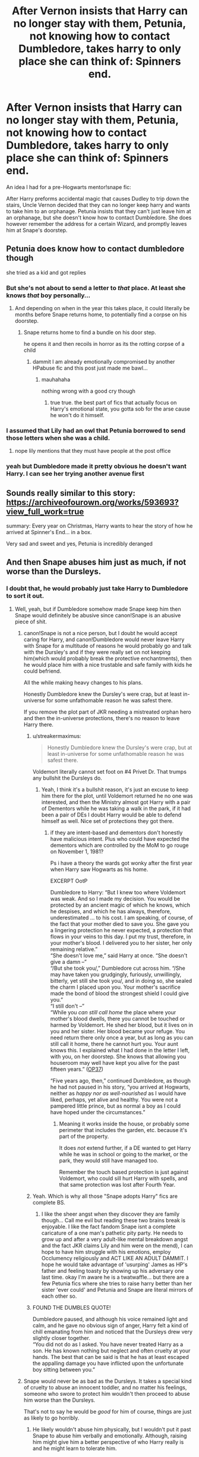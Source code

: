 #+TITLE: After Vernon insists that Harry can no longer stay with them, Petunia, not knowing how to contact Dumbledore, takes harry to only place she can think of: Spinners end.

* After Vernon insists that Harry can no longer stay with them, Petunia, not knowing how to contact Dumbledore, takes harry to only place she can think of: Spinners end.
:PROPERTIES:
:Author: JustAnotherPerson04
:Score: 111
:DateUnix: 1602467599.0
:DateShort: 2020-Oct-12
:FlairText: Prompt
:END:
An idea I had for a pre-Hogwarts mentor!snape fic:

After Harry preforms accidental magic that causes Dudley to trip down the stairs, Uncle Vernon decided that they can no longer keep harry and wants to take him to an orphanage. Petunia insists that they can't just leave him at an orphanage, but she doesn't know how to contact Dumbledore. She does however remember the address for a certain Wizard, and promptly leaves him at Snape's doorstep.


** Petunia does know how to contact dumbledore though

she tried as a kid and got replies
:PROPERTIES:
:Author: CommanderL3
:Score: 48
:DateUnix: 1602476289.0
:DateShort: 2020-Oct-12
:END:

*** But she's not about to send a letter to /that/ place. At least she knows /that/ boy personally...
:PROPERTIES:
:Author: tirrene
:Score: 39
:DateUnix: 1602477034.0
:DateShort: 2020-Oct-12
:END:

**** And depending on when in the year this takes place, it could literally be months before Snape returns home, to potentially find a corpse on his doorstep.
:PROPERTIES:
:Author: Raesong
:Score: 45
:DateUnix: 1602477222.0
:DateShort: 2020-Oct-12
:END:

***** Snape returns home to find a bundle on his door step.

he opens it and then recoils in horror as its the rotting corpse of a child
:PROPERTIES:
:Author: CommanderL3
:Score: 43
:DateUnix: 1602488034.0
:DateShort: 2020-Oct-12
:END:

****** dammit I am already emotionally compromised by another HPabuse fic and this post just made me bawl...
:PROPERTIES:
:Author: asclepiusscholar
:Score: 6
:DateUnix: 1602567980.0
:DateShort: 2020-Oct-13
:END:

******* mauhahaha

nothing wrong with a good cry though
:PROPERTIES:
:Author: CommanderL3
:Score: 4
:DateUnix: 1602568699.0
:DateShort: 2020-Oct-13
:END:

******** true true. the best part of fics that actually focus on Harry's emotional state, you gotta sob for the arse cause he won't do it himself.
:PROPERTIES:
:Author: asclepiusscholar
:Score: 9
:DateUnix: 1602568949.0
:DateShort: 2020-Oct-13
:END:


*** I assumed that Lily had an owl that Petunia borrowed to send those letters when she was a child.
:PROPERTIES:
:Author: Liberwolf
:Score: 11
:DateUnix: 1602486876.0
:DateShort: 2020-Oct-12
:END:

**** nope lily mentions that they must have people at the post office
:PROPERTIES:
:Author: CommanderL3
:Score: 14
:DateUnix: 1602487753.0
:DateShort: 2020-Oct-12
:END:


*** yeah but Dumbledore made it pretty obvious he doesn't want Harry. I can see her trying another avenue first
:PROPERTIES:
:Author: karigan_g
:Score: 7
:DateUnix: 1602499345.0
:DateShort: 2020-Oct-12
:END:


** Sounds really similar to this story: [[https://archiveofourown.org/works/593693?view_full_work=true]]

summary: Every year on Christmas, Harry wants to hear the story of how he arrived at Spinner's End... in a box.

Very sad and sweet and yes, Petunia is incredibly deranged
:PROPERTIES:
:Author: shawafas
:Score: 28
:DateUnix: 1602493823.0
:DateShort: 2020-Oct-12
:END:


** And then Snape abuses him just as much, if not worse than the Dursleys.
:PROPERTIES:
:Author: numb-inside_
:Score: 17
:DateUnix: 1602480417.0
:DateShort: 2020-Oct-12
:END:

*** I doubt that, he would probably just take Harry to Dumbledore to sort it out.
:PROPERTIES:
:Author: Kellar21
:Score: 40
:DateUnix: 1602480715.0
:DateShort: 2020-Oct-12
:END:

**** Well, yeah, but if Dumbledore somehow made Snape keep him then Snape would definitely be abusive since canon!Snape is an abusive piece of shit.
:PROPERTIES:
:Author: numb-inside_
:Score: 13
:DateUnix: 1602480787.0
:DateShort: 2020-Oct-12
:END:

***** canon!Snape is not a nice person, but I doubt he would accept caring for Harry, and canon!Dumbledore would never leave Harry with Snape for a multitude of reasons he would probably go and talk with the Dursley's and if they were really set on not keeping him(which would probably break the protective enchantments), then he would place him with a nice trustable and safe family with kids he could befriend.

All the while making heavy changes to his plans.

Honestly Dumbledore knew the Dursley's were crap, but at least in-universe for some unfathomable reason he was safest there.

If you remove the plot part of JKR needing a mistreated orphan hero and then the in-universe protections, there's no reason to leave Harry there.
:PROPERTIES:
:Author: Kellar21
:Score: 36
:DateUnix: 1602481036.0
:DateShort: 2020-Oct-12
:END:

****** u/streakermaximus:
#+begin_quote
  Honestly Dumbledore knew the Dursley's were crap, but at least in-universe for some unfathomable reason he was safest there.
#+end_quote

Voldemort literally cannot set foot on #4 Privet Dr. That trumps any bullshit the Dursleys do.
:PROPERTIES:
:Author: streakermaximus
:Score: 5
:DateUnix: 1602488707.0
:DateShort: 2020-Oct-12
:END:

******* Yeah, I think it's a bullshit reason, it's just an excuse to keep him there for the plot, until Voldemort returned he no one was interested, and then the Ministry almost got Harry with a pair of Dementors while he was taking a walk in the park, if it had been a pair of DEs I doubt Harry would be able to defend himself as well. Nice set of protections they got there.
:PROPERTIES:
:Author: Kellar21
:Score: 14
:DateUnix: 1602489510.0
:DateShort: 2020-Oct-12
:END:

******** if they are intent-based and dementors don't honestly have malicious intent. Plus who could have expected the dementors which are controlled by the MoM to go rouge on November 1, 1981?

Ps i have a theory the wards got wonky after the first year when Harry saw Hogwarts as his home.

EXCERPT OotP

Dumbledore to Harry: “But I knew too where Voldemort was weak. And so I made my decision. You would be protected by an ancient magic of which he knows, which he despises, and which he has always, therefore, underestimated ... to his cost. I am speaking, of course, of the fact that your mother died to save you. She gave you a lingering protection he never expected, a protection that flows in your veins to this day. I put my trust, therefore, in your mother's blood. I delivered you to her sister, her only remaining relative.”\\
“She doesn't love me,” said Harry at once. “She doesn't give a damn --”\\
“/But she took you/,” Dumbledore cut across him. “/She may have taken you grudgingly, furiously, unwillingly, bitterly, yet still she took you/, and in doing so, she sealed the charm I placed upon you. Your mother's sacrifice made the bond of blood the strongest shield I could give you.”\\
“I still don't --”\\
“While you /can still call home/ the place where your mother's blood dwells, there you cannot be touched or harmed by Voldemort. He shed her blood, but it lives on in you and her sister. Her blood became your refuge. You need return there only once a year, but as long as you can still call it home, there he cannot hurt you. Your aunt knows this. I explained what I had done in the letter I left, with you, on her doorstep. She knows that allowing you houseroom may well have kept you alive for the past fifteen years.” ([[https://www.hp-lexicon.org/source/the-harry-potter-novels/op/op37][OP37]])

“Five years ago, then,” continued Dumbledore, as though he had not paused in his story, “you arrived at Hogwarts, neither as /happy nor as well-nourished/ as I would have liked, perhaps, yet alive and healthy. You were not a pampered little prince, but as normal a boy as I could have hoped under the circumstances.”
:PROPERTIES:
:Author: asclepiusscholar
:Score: 1
:DateUnix: 1602569536.0
:DateShort: 2020-Oct-13
:END:

********* Meaning it works inside the house, or probably some perimeter that includes the garden, etc. because it's part of the property.

It does /not/ extend further, if a DE wanted to get Harry while he was in school or going to the market, or the park, they would still have managed too.

Remember the touch based protection is just against Voldemort, who could sill hurt Harry with spells, and that same protection was lost after Fourth Year.
:PROPERTIES:
:Author: Kellar21
:Score: 3
:DateUnix: 1602577905.0
:DateShort: 2020-Oct-13
:END:


****** Yeah. Which is why all those "Snape adopts Harry" fics are complete BS.
:PROPERTIES:
:Author: numb-inside_
:Score: 2
:DateUnix: 1602481399.0
:DateShort: 2020-Oct-12
:END:

******* I like the sheer angst when they discover they are family though... Call me evil but reading these two brains break is enjoyable. I like the fact fandom Snape isnt a complete caricature of a one man's pathetic pity party. He needs to grow up and after a very adult-like mental breakdown angst and the fact JKR claims Lily and him were on the mend), I can hope to have him struggle with his emotions, employ Occlumency religiously and ACT LIKE AN ADULT DAMMIT. I hope he would take advantage of 'usurping' James as HP's father and feeling toasty by showing up his adversary one last time. okay I'm aware he is a twatwaffle... but there are a few Petunia fics where she tries to raise harry better than her sister 'ever could' and Petunia and Snape are literal mirrors of each other so.
:PROPERTIES:
:Author: asclepiusscholar
:Score: 2
:DateUnix: 1602568611.0
:DateShort: 2020-Oct-13
:END:


****** FOUND THE DUMBLES QUOTE!

Dumbledore paused, and although his voice remained light and calm, and he gave no obvious sign of anger, Harry felt a kind of chill emanating from him and noticed that the Dursleys drew very slightly closer together.\\
“You did not do as I asked. You have never treated Harry as a son. He has known nothing but neglect and often cruelty at your hands. The best that can be said is that he has at least escaped the appalling damage you have inflicted upon the unfortunate boy sitting between you.”
:PROPERTIES:
:Author: asclepiusscholar
:Score: 1
:DateUnix: 1602572145.0
:DateShort: 2020-Oct-13
:END:


***** Snape would never be as bad as the Dursleys. It takes a special kind of cruelty to abuse an innocent toddler, and no matter his feelings, someone who swore to protect him wouldn't then proceed to abuse him worse than the Dursleys.

That's not to say he would be /good/ for him of course, things are just as likely to go horribly.
:PROPERTIES:
:Author: Fredrik1994
:Score: 7
:DateUnix: 1602507122.0
:DateShort: 2020-Oct-12
:END:

****** He likely wouldn't abuse him physically, but I wouldn't put it past Snape to abuse him verbally and emotionally. Although, raising him might give him a better perspective of who Harry really is and he might learn to tolerate him.
:PROPERTIES:
:Author: numb-inside_
:Score: 11
:DateUnix: 1602507250.0
:DateShort: 2020-Oct-12
:END:


***** We get Dudley redemption (" I don't think you're a waste of space. " damn that's a still a half-assed line HE SAVED YOUR SOUL SOUUL) and what does CanonSnape get. A KyloRen half-assed I died nooobly NO I demand a real redemption or NO REDEMPTION.

P.S. Kylo Ren is Severus reborn with no memories, doing the same shit that got him killed the first time,
:PROPERTIES:
:Author: asclepiusscholar
:Score: 3
:DateUnix: 1602571115.0
:DateShort: 2020-Oct-13
:END:

****** Yeah. I mean, what kind of redemption arc is wanting to bang Harry's mum. And I'd honestly rather Snape didn't receive one. I don't think anything can excuse the things he did.
:PROPERTIES:
:Author: numb-inside_
:Score: 2
:DateUnix: 1602578966.0
:DateShort: 2020-Oct-13
:END:


***** Harry would grow up brainwashed to despise his father James and how James was a cruel evil man who stole the love of snapes life and forced her to marry him

and then one time Harry will mention it to dumbledore about how he is nothing like his vile father James.

and then dumbeldore will lay the truth down and harrys world would be complete shattered, his cold adoptive father had lied to him his entire life and he had hated his birth father for no reason
:PROPERTIES:
:Author: CommanderL3
:Score: 7
:DateUnix: 1602487894.0
:DateShort: 2020-Oct-12
:END:

****** I don't think so. The Dursleys told him all sorts of horrible things about his family as well, didn't they?
:PROPERTIES:
:Author: numb-inside_
:Score: 11
:DateUnix: 1602488025.0
:DateShort: 2020-Oct-12
:END:

******* Yeah but they also said a lot of other things that in hindsight were obvious lies. Snape could specifically target James Potter while being generally honest and "kind" otherwise, which would make Harry genuinely believe him.

What is worse, for a period at least, James did do legitimately reprehensible things that Snape could point towards to prove his point. So reversing Harry's opinions would be far from easy, especially if Snape has shown no other signs of being untrustworthy.
:PROPERTIES:
:Author: Fredrik1994
:Score: 3
:DateUnix: 1602544664.0
:DateShort: 2020-Oct-13
:END:

******** True. That actually sounds like a very interesting fic, Snape manipulating and brainwashing Harry and the journey of others as they try desperately to get Harry to believe the truth.
:PROPERTIES:
:Author: numb-inside_
:Score: 1
:DateUnix: 1602569337.0
:DateShort: 2020-Oct-13
:END:


******* from what I gather the dursleys barely mentioned the potters
:PROPERTIES:
:Author: CommanderL3
:Score: -2
:DateUnix: 1602488729.0
:DateShort: 2020-Oct-12
:END:

******** They told Harry that his parents were drunks who died in a car crash, and Marge certainly badmouthed them a lot when she came to visit in POA, who's to say that they didn't mention them only to insult them?
:PROPERTIES:
:Author: numb-inside_
:Score: 8
:DateUnix: 1602488832.0
:DateShort: 2020-Oct-12
:END:


****** I honestly see no reason for Harry to be left with Snape in a universe were Dumbledore is halfway decent.

He knows Snape despises Harry's father, he knows Snape is NOT a nice person to leave a child with for plenty of reasons, most of them Snape would agree with.

Heck, I don't see Snape wanting to care for any kid on a regular basis.

I can see Minerva having much bigger chances of wanting that and being much better.

I see Dumbledore doing it himself with the help of Hogwarts House-elves.
:PROPERTIES:
:Author: Kellar21
:Score: 4
:DateUnix: 1602489687.0
:DateShort: 2020-Oct-12
:END:

******* Hogwarts raised Harry sounds a lot more fun.. and why in the world would any idiot hand a 21-year-old bachelor a baby... TWENTY ONE... oh shit Sirius... at least he's got Remus, cash and house elves.

edit: unprepared bachelor bet there exist guys that could do this alone but between these twatwaffles' inability to cLeAr HiS bIaS...
:PROPERTIES:
:Author: asclepiusscholar
:Score: 1
:DateUnix: 1602570623.0
:DateShort: 2020-Oct-13
:END:


****** Alright someone expand this into 50k words.
:PROPERTIES:
:Author: ThellraAK
:Score: 2
:DateUnix: 1602495313.0
:DateShort: 2020-Oct-12
:END:

******* be the change you wish to see in the world
:PROPERTIES:
:Author: CommanderL3
:Score: 6
:DateUnix: 1602495910.0
:DateShort: 2020-Oct-12
:END:


** Pretty sure there's a few fics with this premise.
:PROPERTIES:
:Author: PutridBasket
:Score: 2
:DateUnix: 1602498135.0
:DateShort: 2020-Oct-12
:END:


** One of my favorites is Baby in a Box [[https://archiveofourown.org/works/593693]]
:PROPERTIES:
:Author: Wickedkisses4Raziel
:Score: 2
:DateUnix: 1602494768.0
:DateShort: 2020-Oct-12
:END:
